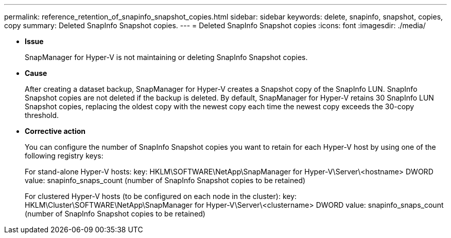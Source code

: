 ---
permalink: reference_retention_of_snapinfo_snapshot_copies.html
sidebar: sidebar
keywords: delete, snapinfo, snapshot, copies, copy
summary: Deleted SnapInfo Snapshot copies.
---
= Deleted SnapInfo Snapshot copies
:icons: font
:imagesdir: ./media/

* *Issue*
+
SnapManager for Hyper-V is not maintaining or deleting SnapInfo Snapshot copies.

* *Cause*
+
After creating a dataset backup, SnapManager for Hyper-V creates a Snapshot copy of the SnapInfo LUN. SnapInfo Snapshot copies are not deleted if the backup is deleted. By default, SnapManager for Hyper-V retains 30 SnapInfo LUN Snapshot copies, replacing the oldest copy with the newest copy each time the newest copy exceeds the 30-copy threshold.

* *Corrective action*
+
You can configure the number of SnapInfo Snapshot copies you want to retain for each Hyper-V host by using one of the following registry keys:
+
For stand-alone Hyper-V hosts: key: HKLM\SOFTWARE\NetApp\SnapManager for Hyper-V\Server\<hostname> DWORD value: snapinfo_snaps_count (number of SnapInfo Snapshot copies to be retained)
+
For clustered Hyper-V hosts (to be configured on each node in the cluster): key: HKLM\Cluster\SOFTWARE\NetApp\SnapManager for Hyper-V\Server\<clustername> DWORD value: snapinfo_snaps_count (number of SnapInfo Snapshot copies to be retained)
